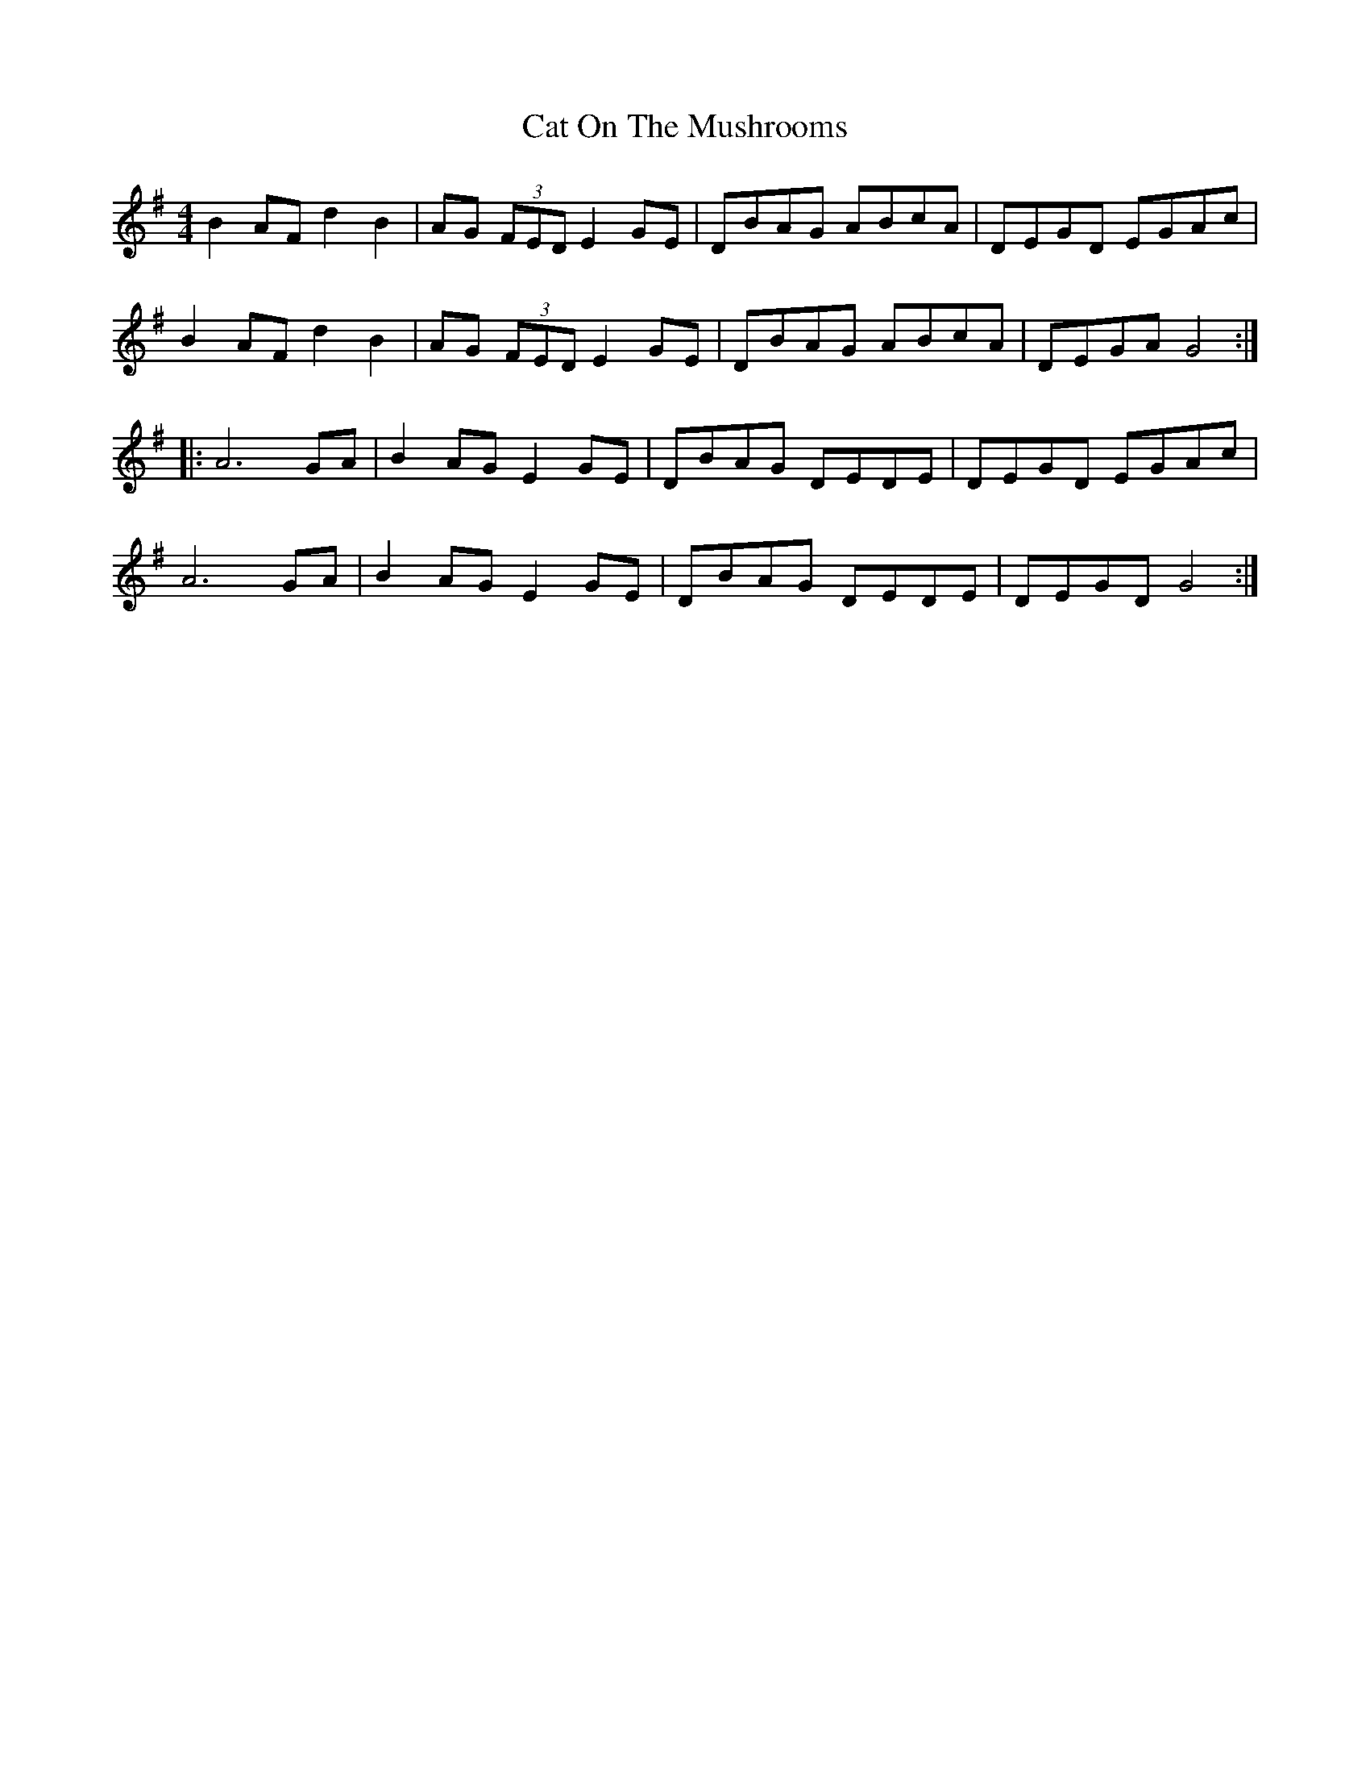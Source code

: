 X: 6496
T: Cat On The Mushrooms
R: reel
M: 4/4
K: Gmajor
B2AF d2 B2|AG (3FED E2 GE|DBAG ABcA|DEGD EGAc|
B2AF d2 B2|AG (3FED E2 GE|DBAG ABcA|DEGA G4:|
|:A6 GA|B2 AG E2 GE|DBAG DEDE|DEGD EGAc|
A6 GA|B2 AG E2 GE|DBAG DEDE|DEGD G4:|

